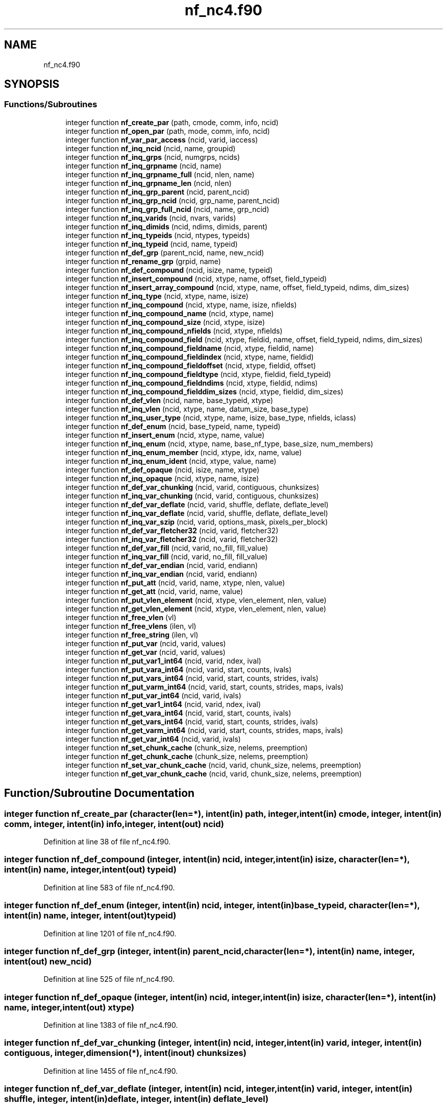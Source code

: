 .TH "nf_nc4.f90" 3 "Wed Jan 17 2018" "Version 4.5.0-development" "NetCDF-Fortran" \" -*- nroff -*-
.ad l
.nh
.SH NAME
nf_nc4.f90
.SH SYNOPSIS
.br
.PP
.SS "Functions/Subroutines"

.in +1c
.ti -1c
.RI "integer function \fBnf_create_par\fP (path, cmode, comm, info, ncid)"
.br
.ti -1c
.RI "integer function \fBnf_open_par\fP (path, mode, comm, info, ncid)"
.br
.ti -1c
.RI "integer function \fBnf_var_par_access\fP (ncid, varid, iaccess)"
.br
.ti -1c
.RI "integer function \fBnf_inq_ncid\fP (ncid, name, groupid)"
.br
.ti -1c
.RI "integer function \fBnf_inq_grps\fP (ncid, numgrps, ncids)"
.br
.ti -1c
.RI "integer function \fBnf_inq_grpname\fP (ncid, name)"
.br
.ti -1c
.RI "integer function \fBnf_inq_grpname_full\fP (ncid, nlen, name)"
.br
.ti -1c
.RI "integer function \fBnf_inq_grpname_len\fP (ncid, nlen)"
.br
.ti -1c
.RI "integer function \fBnf_inq_grp_parent\fP (ncid, parent_ncid)"
.br
.ti -1c
.RI "integer function \fBnf_inq_grp_ncid\fP (ncid, grp_name, parent_ncid)"
.br
.ti -1c
.RI "integer function \fBnf_inq_grp_full_ncid\fP (ncid, name, grp_ncid)"
.br
.ti -1c
.RI "integer function \fBnf_inq_varids\fP (ncid, nvars, varids)"
.br
.ti -1c
.RI "integer function \fBnf_inq_dimids\fP (ncid, ndims, dimids, parent)"
.br
.ti -1c
.RI "integer function \fBnf_inq_typeids\fP (ncid, ntypes, typeids)"
.br
.ti -1c
.RI "integer function \fBnf_inq_typeid\fP (ncid, name, typeid)"
.br
.ti -1c
.RI "integer function \fBnf_def_grp\fP (parent_ncid, name, new_ncid)"
.br
.ti -1c
.RI "integer function \fBnf_rename_grp\fP (grpid, name)"
.br
.ti -1c
.RI "integer function \fBnf_def_compound\fP (ncid, isize, name, typeid)"
.br
.ti -1c
.RI "integer function \fBnf_insert_compound\fP (ncid, xtype, name, offset, field_typeid)"
.br
.ti -1c
.RI "integer function \fBnf_insert_array_compound\fP (ncid, xtype, name, offset, field_typeid, ndims, dim_sizes)"
.br
.ti -1c
.RI "integer function \fBnf_inq_type\fP (ncid, xtype, name, isize)"
.br
.ti -1c
.RI "integer function \fBnf_inq_compound\fP (ncid, xtype, name, isize, nfields)"
.br
.ti -1c
.RI "integer function \fBnf_inq_compound_name\fP (ncid, xtype, name)"
.br
.ti -1c
.RI "integer function \fBnf_inq_compound_size\fP (ncid, xtype, isize)"
.br
.ti -1c
.RI "integer function \fBnf_inq_compound_nfields\fP (ncid, xtype, nfields)"
.br
.ti -1c
.RI "integer function \fBnf_inq_compound_field\fP (ncid, xtype, fieldid, name, offset, field_typeid, ndims, dim_sizes)"
.br
.ti -1c
.RI "integer function \fBnf_inq_compound_fieldname\fP (ncid, xtype, fieldid, name)"
.br
.ti -1c
.RI "integer function \fBnf_inq_compound_fieldindex\fP (ncid, xtype, name, fieldid)"
.br
.ti -1c
.RI "integer function \fBnf_inq_compound_fieldoffset\fP (ncid, xtype, fieldid, offset)"
.br
.ti -1c
.RI "integer function \fBnf_inq_compound_fieldtype\fP (ncid, xtype, fieldid, field_typeid)"
.br
.ti -1c
.RI "integer function \fBnf_inq_compound_fieldndims\fP (ncid, xtype, fieldid, ndims)"
.br
.ti -1c
.RI "integer function \fBnf_inq_compound_fielddim_sizes\fP (ncid, xtype, fieldid, dim_sizes)"
.br
.ti -1c
.RI "integer function \fBnf_def_vlen\fP (ncid, name, base_typeid, xtype)"
.br
.ti -1c
.RI "integer function \fBnf_inq_vlen\fP (ncid, xtype, name, datum_size, base_type)"
.br
.ti -1c
.RI "integer function \fBnf_inq_user_type\fP (ncid, xtype, name, isize, base_type, nfields, iclass)"
.br
.ti -1c
.RI "integer function \fBnf_def_enum\fP (ncid, base_typeid, name, typeid)"
.br
.ti -1c
.RI "integer function \fBnf_insert_enum\fP (ncid, xtype, name, value)"
.br
.ti -1c
.RI "integer function \fBnf_inq_enum\fP (ncid, xtype, name, base_nf_type, base_size, num_members)"
.br
.ti -1c
.RI "integer function \fBnf_inq_enum_member\fP (ncid, xtype, idx, name, value)"
.br
.ti -1c
.RI "integer function \fBnf_inq_enum_ident\fP (ncid, xtype, value, name)"
.br
.ti -1c
.RI "integer function \fBnf_def_opaque\fP (ncid, isize, name, xtype)"
.br
.ti -1c
.RI "integer function \fBnf_inq_opaque\fP (ncid, xtype, name, isize)"
.br
.ti -1c
.RI "integer function \fBnf_def_var_chunking\fP (ncid, varid, contiguous, chunksizes)"
.br
.ti -1c
.RI "integer function \fBnf_inq_var_chunking\fP (ncid, varid, contiguous, chunksizes)"
.br
.ti -1c
.RI "integer function \fBnf_def_var_deflate\fP (ncid, varid, shuffle, deflate, deflate_level)"
.br
.ti -1c
.RI "integer function \fBnf_inq_var_deflate\fP (ncid, varid, shuffle, deflate, deflate_level)"
.br
.ti -1c
.RI "integer function \fBnf_inq_var_szip\fP (ncid, varid, options_mask, pixels_per_block)"
.br
.ti -1c
.RI "integer function \fBnf_def_var_fletcher32\fP (ncid, varid, fletcher32)"
.br
.ti -1c
.RI "integer function \fBnf_inq_var_fletcher32\fP (ncid, varid, fletcher32)"
.br
.ti -1c
.RI "integer function \fBnf_def_var_fill\fP (ncid, varid, no_fill, fill_value)"
.br
.ti -1c
.RI "integer function \fBnf_inq_var_fill\fP (ncid, varid, no_fill, fill_value)"
.br
.ti -1c
.RI "integer function \fBnf_def_var_endian\fP (ncid, varid, endiann)"
.br
.ti -1c
.RI "integer function \fBnf_inq_var_endian\fP (ncid, varid, endiann)"
.br
.ti -1c
.RI "integer function \fBnf_put_att\fP (ncid, varid, name, xtype, nlen, value)"
.br
.ti -1c
.RI "integer function \fBnf_get_att\fP (ncid, varid, name, value)"
.br
.ti -1c
.RI "integer function \fBnf_put_vlen_element\fP (ncid, xtype, vlen_element, nlen, value)"
.br
.ti -1c
.RI "integer function \fBnf_get_vlen_element\fP (ncid, xtype, vlen_element, nlen, value)"
.br
.ti -1c
.RI "integer function \fBnf_free_vlen\fP (vl)"
.br
.ti -1c
.RI "integer function \fBnf_free_vlens\fP (ilen, vl)"
.br
.ti -1c
.RI "integer function \fBnf_free_string\fP (ilen, vl)"
.br
.ti -1c
.RI "integer function \fBnf_put_var\fP (ncid, varid, values)"
.br
.ti -1c
.RI "integer function \fBnf_get_var\fP (ncid, varid, values)"
.br
.ti -1c
.RI "integer function \fBnf_put_var1_int64\fP (ncid, varid, ndex, ival)"
.br
.ti -1c
.RI "integer function \fBnf_put_vara_int64\fP (ncid, varid, start, counts, ivals)"
.br
.ti -1c
.RI "integer function \fBnf_put_vars_int64\fP (ncid, varid, start, counts, strides, ivals)"
.br
.ti -1c
.RI "integer function \fBnf_put_varm_int64\fP (ncid, varid, start, counts, strides, maps, ivals)"
.br
.ti -1c
.RI "integer function \fBnf_put_var_int64\fP (ncid, varid, ivals)"
.br
.ti -1c
.RI "integer function \fBnf_get_var1_int64\fP (ncid, varid, ndex, ival)"
.br
.ti -1c
.RI "integer function \fBnf_get_vara_int64\fP (ncid, varid, start, counts, ivals)"
.br
.ti -1c
.RI "integer function \fBnf_get_vars_int64\fP (ncid, varid, start, counts, strides, ivals)"
.br
.ti -1c
.RI "integer function \fBnf_get_varm_int64\fP (ncid, varid, start, counts, strides, maps, ivals)"
.br
.ti -1c
.RI "integer function \fBnf_get_var_int64\fP (ncid, varid, ivals)"
.br
.ti -1c
.RI "integer function \fBnf_set_chunk_cache\fP (chunk_size, nelems, preemption)"
.br
.ti -1c
.RI "integer function \fBnf_get_chunk_cache\fP (chunk_size, nelems, preemption)"
.br
.ti -1c
.RI "integer function \fBnf_set_var_chunk_cache\fP (ncid, varid, chunk_size, nelems, preemption)"
.br
.ti -1c
.RI "integer function \fBnf_get_var_chunk_cache\fP (ncid, varid, chunk_size, nelems, preemption)"
.br
.in -1c
.SH "Function/Subroutine Documentation"
.PP 
.SS "integer function nf_create_par (character(len=*), intent(in) path, integer, intent(in) cmode, integer, intent(in) comm, integer, intent(in) info, integer, intent(out) ncid)"

.PP
Definition at line 38 of file nf_nc4\&.f90\&.
.SS "integer function nf_def_compound (integer, intent(in) ncid, integer, intent(in) isize, character(len=*), intent(in) name, integer, intent(out) typeid)"

.PP
Definition at line 583 of file nf_nc4\&.f90\&.
.SS "integer function nf_def_enum (integer, intent(in) ncid, integer, intent(in) base_typeid, character(len=*), intent(in) name, integer, intent(out) typeid)"

.PP
Definition at line 1201 of file nf_nc4\&.f90\&.
.SS "integer function nf_def_grp (integer, intent(in) parent_ncid, character(len=*), intent(in) name, integer, intent(out) new_ncid)"

.PP
Definition at line 525 of file nf_nc4\&.f90\&.
.SS "integer function nf_def_opaque (integer, intent(in) ncid, integer, intent(in) isize, character(len=*), intent(in) name, integer, intent(out) xtype)"

.PP
Definition at line 1383 of file nf_nc4\&.f90\&.
.SS "integer function nf_def_var_chunking (integer, intent(in) ncid, integer, intent(in) varid, integer, intent(in) contiguous, integer, dimension(*), intent(inout) chunksizes)"

.PP
Definition at line 1455 of file nf_nc4\&.f90\&.
.SS "integer function nf_def_var_deflate (integer, intent(in) ncid, integer, intent(in) varid, integer, intent(in) shuffle, integer, intent(in) deflate, integer, intent(in) deflate_level)"

.PP
Definition at line 1555 of file nf_nc4\&.f90\&.
.SS "integer function nf_def_var_endian (integer, intent(in) ncid, integer, intent(in) varid, integer, intent(in) endiann)"

.PP
Definition at line 1753 of file nf_nc4\&.f90\&.
.SS "integer function nf_def_var_fill (integer, intent(in) ncid, integer, intent(in) varid, integer, intent(in) no_fill, character(kind=c_char), dimension(*), intent(in), target fill_value)"

.PP
Definition at line 1696 of file nf_nc4\&.f90\&.
.SS "integer function nf_def_var_fletcher32 (integer, intent(in) ncid, integer, intent(in) varid, integer, intent(in) fletcher32)"

.PP
Definition at line 1644 of file nf_nc4\&.f90\&.
.SS "integer function nf_def_vlen (integer, intent(in) ncid, character(len=*), intent(in) name, integer, intent(in) base_typeid, integer, intent(out) xtype)"

.PP
Definition at line 1087 of file nf_nc4\&.f90\&.
.SS "integer function nf_free_string (integer, intent(in) ilen, character(kind=c_char), dimension(*), intent(in), target vl)"

.PP
Definition at line 1997 of file nf_nc4\&.f90\&.
.SS "integer function nf_free_vlen (character(kind=c_char), dimension(*), intent(in), target vl)"

.PP
Definition at line 1944 of file nf_nc4\&.f90\&.
.SS "integer function nf_free_vlens (integer, intent(in) ilen, character(kind=c_char), dimension(*), intent(in), target vl)"

.PP
Definition at line 1969 of file nf_nc4\&.f90\&.
.SS "integer function nf_get_att (integer, intent(in) ncid, integer, intent(in) varid, character(len=*), intent(in) name, character(kind=c_char), dimension(*), intent(inout) value)"

.PP
Definition at line 1840 of file nf_nc4\&.f90\&.
.SS "integer function nf_get_chunk_cache (integer, intent(inout) chunk_size, integer, intent(inout) nelems, integer, intent(inout) preemption)"

.PP
Definition at line 2626 of file nf_nc4\&.f90\&.
.SS "integer function nf_get_var (integer, intent(in) ncid, integer, intent(in) varid, character(kind=c_char), dimension(*), intent(inout) values)"

.PP
Definition at line 2056 of file nf_nc4\&.f90\&.
.SS "integer function nf_get_var1_int64 (integer, intent(in) ncid, integer, intent(in) varid, integer, dimension(*), intent(in) ndex, integer(ik8), intent(out) ival)"

.PP
Definition at line 2344 of file nf_nc4\&.f90\&.
.SS "integer function nf_get_var_chunk_cache (integer, intent(in) ncid, integer, intent(in) varid, integer, intent(inout) chunk_size, integer, intent(inout) nelems, integer, intent(inout) preemption)"

.PP
Definition at line 2682 of file nf_nc4\&.f90\&.
.SS "integer function nf_get_var_int64 (integer, intent(in) ncid, integer, intent(in) varid, integer(ik8), dimension(*), intent(out) ivals)"

.PP
Definition at line 2576 of file nf_nc4\&.f90\&.
.SS "integer function nf_get_vara_int64 (integer, intent(in) ncid, integer, intent(in) varid, integer, dimension(*), intent(in) start, integer, dimension(*), intent(in) counts, integer(ik8), dimension(*), intent(out) ivals)"

.PP
Definition at line 2393 of file nf_nc4\&.f90\&.
.SS "integer function nf_get_varm_int64 (integer, intent(in) ncid, integer, intent(in) varid, integer, dimension(*), intent(in) start, integer, dimension(*), intent(in) counts, integer, dimension(*), intent(in) strides, integer, dimension(*), intent(in) maps, integer(ik8), dimension(*), intent(out) ivals)"

.PP
Definition at line 2509 of file nf_nc4\&.f90\&.
.SS "integer function nf_get_vars_int64 (integer, intent(in) ncid, integer, intent(in) varid, integer, dimension(*), intent(in) start, integer, dimension(*), intent(in) counts, integer, dimension(*), intent(in) strides, integer(ik8), dimension(*), intent(out) ivals)"

.PP
Definition at line 2448 of file nf_nc4\&.f90\&.
.SS "integer function nf_get_vlen_element (integer, intent(in) ncid, integer, intent(in) xtype, character(len=*), intent(inout), target vlen_element, integer, intent(inout) nlen, character(kind=c_char), dimension(*), intent(inout) value)"

.PP
Definition at line 1907 of file nf_nc4\&.f90\&.
.SS "integer function nf_inq_compound (integer, intent(in) ncid, integer, intent(in) xtype, character(len=*), intent(inout) name, integer, intent(inout) isize, integer, intent(inout) nfields)"

.PP
Definition at line 718 of file nf_nc4\&.f90\&.
.SS "integer function nf_inq_compound_field (integer, intent(in) ncid, integer, intent(in) xtype, integer, intent(in) fieldid, character(len=*), intent(out) name, integer, intent(out) offset, integer, intent(out) field_typeid, integer, intent(out) ndims, integer, dimension(*), intent(out) dim_sizes)"

.PP
Definition at line 845 of file nf_nc4\&.f90\&.
.SS "integer function nf_inq_compound_fielddim_sizes (integer, intent(in) ncid, integer, intent(in) xtype, integer, intent(in) fieldid, integer, dimension(*), intent(inout) dim_sizes)"

.PP
Definition at line 1062 of file nf_nc4\&.f90\&.
.SS "integer function nf_inq_compound_fieldindex (integer, intent(in) ncid, integer, intent(in) xtype, character(len=*), intent(in) name, integer, intent(out) fieldid)"

.PP
Definition at line 938 of file nf_nc4\&.f90\&.
.SS "integer function nf_inq_compound_fieldname (integer, intent(in) ncid, integer, intent(in) xtype, integer, intent(in) fieldid, character(len=*), intent(out) name)"

.PP
Definition at line 904 of file nf_nc4\&.f90\&.
.SS "integer function nf_inq_compound_fieldndims (integer, intent(in) ncid, integer, intent(in) xtype, integer, intent(in) fieldid, integer, intent(out) ndims)"

.PP
Definition at line 1032 of file nf_nc4\&.f90\&.
.SS "integer function nf_inq_compound_fieldoffset (integer, intent(in) ncid, integer, intent(in) xtype, integer, intent(in) fieldid, integer, intent(out) offset)"

.PP
Definition at line 972 of file nf_nc4\&.f90\&.
.SS "integer function nf_inq_compound_fieldtype (integer, intent(in) ncid, integer, intent(in) xtype, integer, intent(in) fieldid, integer, intent(out) field_typeid)"

.PP
Definition at line 1003 of file nf_nc4\&.f90\&.
.SS "integer function nf_inq_compound_name (integer, intent(in) ncid, integer, intent(in) xtype, character(len=*), intent(out) name)"

.PP
Definition at line 754 of file nf_nc4\&.f90\&.
.SS "integer function nf_inq_compound_nfields (integer, intent(in) ncid, integer, intent(in) xtype, integer, intent(inout) nfields)"

.PP
Definition at line 815 of file nf_nc4\&.f90\&.
.SS "integer function nf_inq_compound_size (integer, intent(in) ncid, integer, intent(in) xtype, integer, intent(inout) isize)"

.PP
Definition at line 786 of file nf_nc4\&.f90\&.
.SS "integer function nf_inq_dimids (integer, intent(in) ncid, integer, intent(out) ndims, integer, dimension(*), intent(inout) dimids, integer, intent(in) parent)"

.PP
Definition at line 419 of file nf_nc4\&.f90\&.
.SS "integer function nf_inq_enum (integer, intent(in) ncid, integer, intent(in) xtype, character(len=*), intent(inout) name, integer, intent(inout) base_nf_type, integer, intent(inout) base_size, integer, intent(inout) num_members)"

.PP
Definition at line 1271 of file nf_nc4\&.f90\&.
.SS "integer function nf_inq_enum_ident (integer, intent(in) ncid, integer, intent(in) xtype, integer, intent(in) value, character(len=*), intent(inout) name)"

.PP
Definition at line 1348 of file nf_nc4\&.f90\&.
.SS "integer function nf_inq_enum_member (integer, intent(in) ncid, integer, intent(in) xtype, integer, intent(in) idx, character(len=*), intent(out) name, character(kind=c_char), dimension(*), intent(out) value)"

.PP
Definition at line 1310 of file nf_nc4\&.f90\&.
.SS "integer function nf_inq_grp_full_ncid (integer, intent(in) ncid, character(len=*), intent(inout) name, integer, intent(inout) grp_ncid)"

.PP
Definition at line 360 of file nf_nc4\&.f90\&.
.SS "integer function nf_inq_grp_ncid (integer, intent(in) ncid, character(len=*), intent(in) grp_name, integer, intent(inout) parent_ncid)"

.PP
Definition at line 329 of file nf_nc4\&.f90\&.
.SS "integer function nf_inq_grp_parent (integer, intent(in) ncid, integer, intent(inout) parent_ncid)"

.PP
Definition at line 303 of file nf_nc4\&.f90\&.
.SS "integer function nf_inq_grpname (integer, intent(in) ncid, character(len=*), intent(out) name)"

.PP
Definition at line 210 of file nf_nc4\&.f90\&.
.SS "integer function nf_inq_grpname_full (integer, intent(in) ncid, integer, intent(out) nlen, character(len=*), intent(out) name)"

.PP
Definition at line 241 of file nf_nc4\&.f90\&.
.SS "integer function nf_inq_grpname_len (integer, intent(in) ncid, integer, intent(out) nlen)"

.PP
Definition at line 275 of file nf_nc4\&.f90\&.
.SS "integer function nf_inq_grps (integer, intent(in) ncid, integer, intent(out) numgrps, integer, dimension(*), intent(inout) ncids)"

.PP
Definition at line 160 of file nf_nc4\&.f90\&.
.SS "integer function nf_inq_ncid (integer, intent(in) ncid, character(len=*), intent(in) name, integer, intent(out) groupid)"

.PP
Definition at line 128 of file nf_nc4\&.f90\&.
.SS "integer function nf_inq_opaque (integer, intent(in) ncid, integer, intent(in) xtype, character(len=*), intent(inout) name, integer, intent(out) isize)"

.PP
Definition at line 1418 of file nf_nc4\&.f90\&.
.SS "integer function nf_inq_type (integer, intent(in) ncid, integer, intent(in) xtype, character(len=*), intent(in) name, integer, intent(out) isize)"

.PP
Definition at line 685 of file nf_nc4\&.f90\&.
.SS "integer function nf_inq_typeid (integer, intent(in) ncid, character(len=*), intent(in) name, integer, intent(out) typeid)"

.PP
Definition at line 493 of file nf_nc4\&.f90\&.
.SS "integer function nf_inq_typeids (integer, intent(in) ncid, integer, intent(out) ntypes, integer, dimension(*), intent(inout) typeids)"

.PP
Definition at line 447 of file nf_nc4\&.f90\&.
.SS "integer function nf_inq_user_type (integer, intent(in) ncid, integer, intent(in) xtype, character(len=*), intent(inout) name, integer, intent(out) isize, integer, intent(out) base_type, integer, intent(out) nfields, integer, intent(out) iclass)"

.PP
Definition at line 1159 of file nf_nc4\&.f90\&.
.SS "integer function nf_inq_var_chunking (integer, intent(in) ncid, integer, intent(in) varid, integer, intent(inout) contiguous, integer, dimension(*), intent(inout) chunksizes)"

.PP
Definition at line 1503 of file nf_nc4\&.f90\&.
.SS "integer function nf_inq_var_deflate (integer, intent(in) ncid, integer, intent(in) varid, integer, intent(out) shuffle, integer, intent(out) deflate, integer, intent(out) deflate_level)"

.PP
Definition at line 1582 of file nf_nc4\&.f90\&.
.SS "integer function nf_inq_var_endian (integer, intent(in) ncid, integer, intent(in) varid, integer, intent(out) endiann)"

.PP
Definition at line 1777 of file nf_nc4\&.f90\&.
.SS "integer function nf_inq_var_fill (integer, intent(in) ncid, integer, intent(in) varid, integer, intent(out) no_fill, character(kind=c_char), dimension(*), intent(inout) fill_value)"

.PP
Definition at line 1724 of file nf_nc4\&.f90\&.
.SS "integer function nf_inq_var_fletcher32 (integer, intent(in) ncid, integer, intent(in) varid, integer, intent(out) fletcher32)"

.PP
Definition at line 1668 of file nf_nc4\&.f90\&.
.SS "integer function nf_inq_var_szip (integer, intent(in) ncid, integer, intent(in) varid, integer, intent(inout) options_mask, integer, intent(inout) pixels_per_block)"

.PP
Definition at line 1614 of file nf_nc4\&.f90\&.
.SS "integer function nf_inq_varids (integer, intent(in) ncid, integer, intent(out) nvars, integer, dimension(*), intent(inout) varids)"

.PP
Definition at line 391 of file nf_nc4\&.f90\&.
.SS "integer function nf_inq_vlen (integer, intent(in) ncid, integer, intent(in) xtype, character(len=*), intent(out) name, integer, intent(out) datum_size, integer, intent(out) base_type)"

.PP
Definition at line 1121 of file nf_nc4\&.f90\&.
.SS "integer function nf_insert_array_compound (integer, intent(in) ncid, integer, intent(in) xtype, character(len=*), intent(in) name, integer, intent(in) offset, integer, intent(in) field_typeid, integer, intent(in) ndims, integer, dimension(*), intent(inout) dim_sizes)"

.PP
Definition at line 651 of file nf_nc4\&.f90\&.
.SS "integer function nf_insert_compound (integer, intent(in) ncid, integer, intent(in) xtype, character(len=*), intent(in) name, integer, intent(in) offset, integer, intent(in) field_typeid)"

.PP
Definition at line 618 of file nf_nc4\&.f90\&.
.SS "integer function nf_insert_enum (integer, intent(in) ncid, integer, intent(in) xtype, character(len=*), intent(in) name, character(kind=c_char), dimension(*), intent(in), target value)"

.PP
Definition at line 1234 of file nf_nc4\&.f90\&.
.SS "integer function nf_open_par (character(len=*), intent(in) path, integer, intent(in) mode, integer, intent(in) comm, integer, intent(in) info, integer, intent(out) ncid)"

.PP
Definition at line 71 of file nf_nc4\&.f90\&.
.SS "integer function nf_put_att (integer, intent(in) ncid, integer, intent(in) varid, character(len=*), intent(in) name, integer, intent(in) xtype, integer, intent(in) nlen, character(kind=c_char), dimension(*), intent(in), target value)"

.PP
Definition at line 1805 of file nf_nc4\&.f90\&.
.SS "integer function nf_put_var (integer, intent(in) ncid, integer, intent(in) varid, character(kind=c_char), dimension(*), intent(in), target values)"

.PP
Definition at line 2026 of file nf_nc4\&.f90\&.
.SS "integer function nf_put_var1_int64 (integer, intent(in) ncid, integer, intent(in) varid, integer, dimension(*), intent(in) ndex, integer(ik8), intent(in) ival)"

.PP
Definition at line 2083 of file nf_nc4\&.f90\&.
.SS "integer function nf_put_var_int64 (integer, intent(in) ncid, integer, intent(in) varid, integer(ik8), dimension(*), intent(in) ivals)"

.PP
Definition at line 2320 of file nf_nc4\&.f90\&.
.SS "integer function nf_put_vara_int64 (integer, intent(in) ncid, integer, intent(in) varid, integer, dimension(*), intent(in) start, integer, dimension(*), intent(in) counts, integer(ik8), dimension(*), intent(in) ivals)"

.PP
Definition at line 2136 of file nf_nc4\&.f90\&.
.SS "integer function nf_put_varm_int64 (integer, intent(in) ncid, integer, intent(in) varid, integer, dimension(*), intent(in) start, integer, dimension(*), intent(in) counts, integer, dimension(*), intent(in) strides, integer, dimension(*), intent(in) maps, integer(ik8), dimension(*), intent(in) ivals)"

.PP
Definition at line 2253 of file nf_nc4\&.f90\&.
.SS "integer function nf_put_vars_int64 (integer, intent(in) ncid, integer, intent(in) varid, integer, dimension(*), intent(in) start, integer, dimension(*), intent(in) counts, integer, dimension(*), intent(in) strides, integer(ik8), dimension(*), intent(in) ivals)"

.PP
Definition at line 2190 of file nf_nc4\&.f90\&.
.SS "integer function nf_put_vlen_element (integer, intent(in) ncid, integer, intent(in) xtype, character(kind=c_char), dimension(*), intent(inout) vlen_element, integer, intent(in) nlen, character(kind=c_char), dimension(*), intent(in), target value)"

.PP
Definition at line 1872 of file nf_nc4\&.f90\&.
.SS "integer function nf_rename_grp (integer, intent(in) grpid, character(len=*), intent(in) name)"

.PP
Definition at line 556 of file nf_nc4\&.f90\&.
.SS "integer function nf_set_chunk_cache (integer, intent(in) chunk_size, integer, intent(in) nelems, integer, intent(in) preemption)"

.PP
Definition at line 2600 of file nf_nc4\&.f90\&.
.SS "integer function nf_set_var_chunk_cache (integer, intent(in) ncid, integer, intent(in) varid, integer, intent(in) chunk_size, integer, intent(in) nelems, integer, intent(in) preemption)"

.PP
Definition at line 2653 of file nf_nc4\&.f90\&.
.SS "integer function nf_var_par_access (integer, intent(in) ncid, integer, intent(in) varid, integer, intent(in) iaccess)"

.PP
Definition at line 104 of file nf_nc4\&.f90\&.
.SH "Author"
.PP 
Generated automatically by Doxygen for NetCDF-Fortran from the source code\&.
